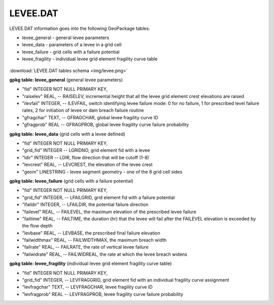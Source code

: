 LEVEE.DAT
=========

LEVEE.DAT information goes into the following GeoPackage tables:

* levee_general - general levee parameters
* levee_data - parameters of a levee in a grid cell
* levee_failure - grid cells with a failure potential
* levee_fragility - individual levee grid element fragility curve table

.. figure:: img/levee.png
   :align: center

:download:`LEVEE.DAT tables schema <img/levee.png>`

**gpkg table: levee_general** (general levee parameters)

* "fid" INTEGER NOT NULL PRIMARY KEY,
* "raiselev" REAL, -- RAISELEV, incremental height that all the levee grid element crest elevations are raised
* "ilevfail" INTEGER, -- ILEVFAIL, switch identifying levee failure mode: 0 for no failure, 1 for prescribed level failure rates, 2 for initiation of levee or dam breach failure routine
* "gfragchar" TEXT, -- GFRAGCHAR, global levee fragility curve ID
* "gfragprob"  REAL -- GFRAGPROB, global levee fragility curve failure probability

**gpkg table: levee_data** (grid cells with a levee defined)

* "fid" INTEGER NOT NULL PRIMARY KEY,
* "grid_fid" INTEGER -- LGRIDNO, grid element fid with a levee
* "ldir" INTEGER -- LDIR, flow direction that will be cutoff (1-8)
* "levcrest" REAL, -- LEVCREST, the elevation of the levee crest
* "geom" LINESTRING - levee segment geometry - one of the 8 grid cell sides

**gpkg table: levee_failure** (grid cells with a failure potential)

* "fid" INTEGER NOT NULL PRIMARY KEY,
* "grid_fid" INTEGER, -- LFAILGRID, grid element fid with a failure potential
* "lfaildir" INTEGER, -- LFAILDIR, the potential failure direction
* "failevel" REAL, -- FAILEVEL, the maximum elevation of the prescribed levee failure
* "failtime" REAL, -- FAILTIME, the duration (hr) that the levee will fail after the FAILEVEL elevation is exceeded by the flow depth
* "levbase" REAL, -- LEVBASE, the prescribed final failure elevation
* "failwidthmax" REAL, -- FAILWIDTHMAX, the maximum breach width
* "failrate" REAL, -- FAILRATE, the rate of vertical levee failure
* "failwidrate" REAL, -- FAILWIDREAL, the rate at which the levee breach widens

**gpkg table: levee_fragility** (individual levee grid element fragility curve table)

* "fid" INTEGER NOT NULL PRIMARY KEY,
* "grid_fid" INTEGER, -- LEVFRAGGRID, grid element fid with an individual fragility curve assignment
* "levfragchar" TEXT, -- LEVFRAGCHAR, levee fragility curve ID
* "levfragprob" REAL -- LEVFRAGPROB, levee fragility curve failure probability

